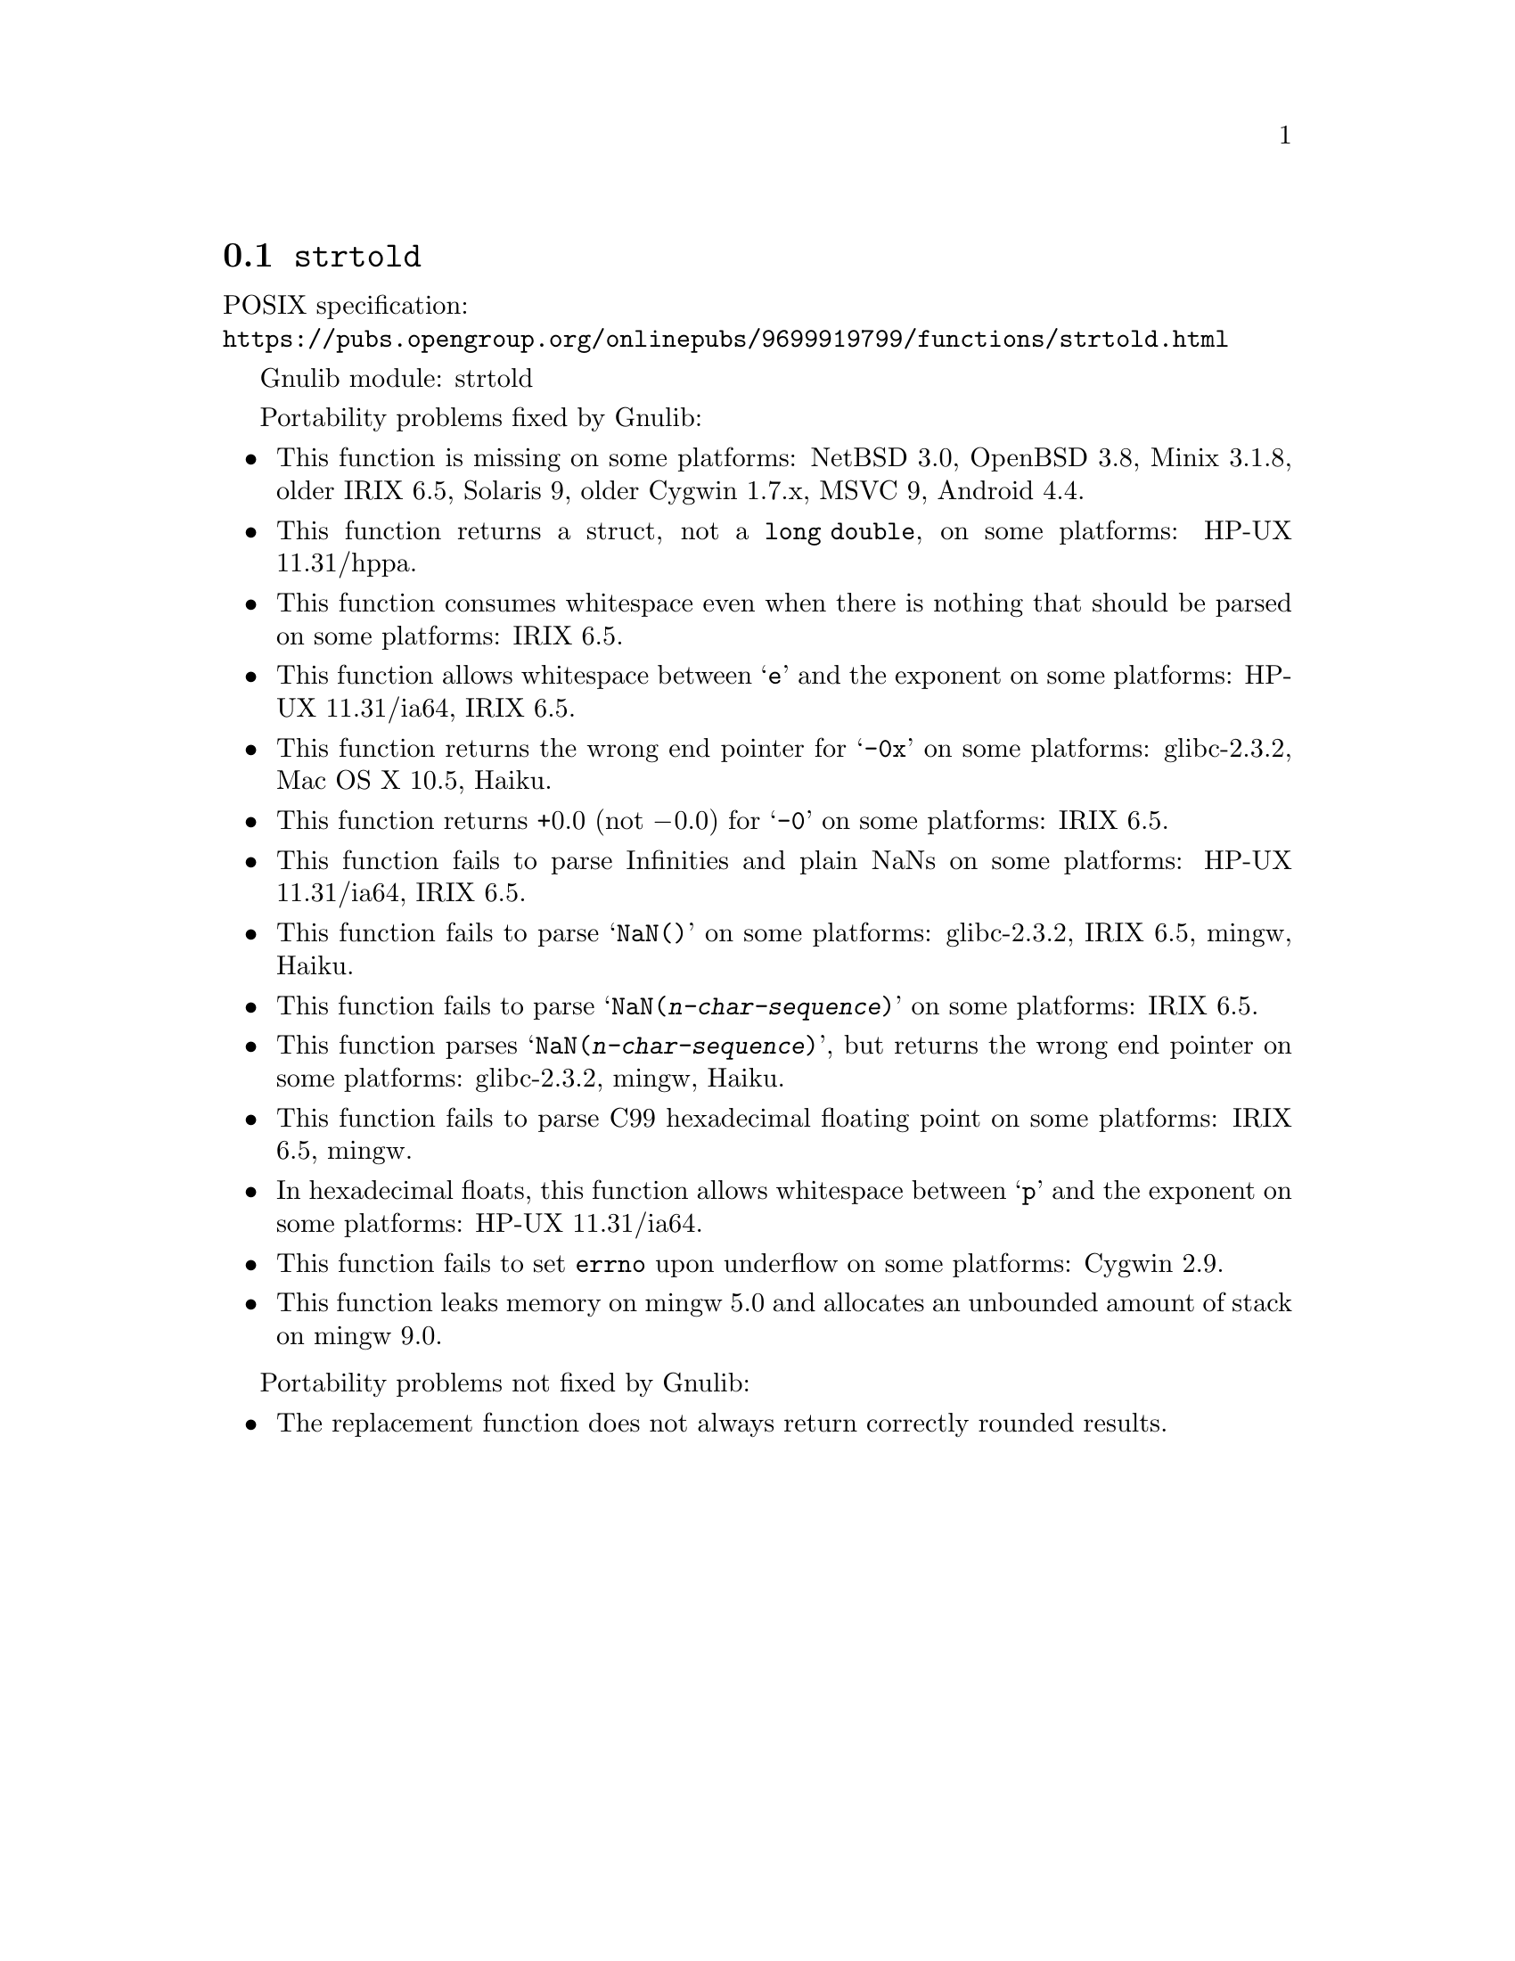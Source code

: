 @node strtold
@section @code{strtold}
@findex strtold

POSIX specification:@* @url{https://pubs.opengroup.org/onlinepubs/9699919799/functions/strtold.html}

Gnulib module: strtold

Portability problems fixed by Gnulib:
@itemize
@item
This function is missing on some platforms:
NetBSD 3.0, OpenBSD 3.8, Minix 3.1.8, older IRIX 6.5, Solaris 9, older Cygwin 1.7.x, MSVC 9, Android 4.4.

@item
This function returns a struct, not a @code{long double}, on some platforms:
HP-UX 11.31/hppa.

@item
This function consumes whitespace even when there is nothing that should
be parsed on some platforms:
IRIX 6.5.

@item
This function allows whitespace between @samp{e} and the exponent on
some platforms:
HP-UX 11.31/ia64, IRIX 6.5.

@item
This function returns the wrong end pointer for @samp{-0x} on some
platforms:
glibc-2.3.2, Mac OS X 10.5, Haiku.

@item
This function returns +0.0 (not @minus{}0.0) for @samp{-0} on some platforms:
IRIX 6.5.

@item
This function fails to parse Infinities and plain NaNs on some platforms:
HP-UX 11.31/ia64, IRIX 6.5.

@item
This function fails to parse @samp{NaN()} on some platforms:
glibc-2.3.2, IRIX 6.5, mingw, Haiku.

@item
This function fails to parse @samp{NaN(@var{n-char-sequence})} on some
platforms:
IRIX 6.5.

@item
This function parses @samp{NaN(@var{n-char-sequence})}, but returns
the wrong end pointer on some platforms:
glibc-2.3.2, mingw, Haiku.

@item
This function fails to parse C99 hexadecimal floating point on some
platforms:
IRIX 6.5, mingw.

@item
In hexadecimal floats, this function allows whitespace between @samp{p}
and the exponent on some platforms:
HP-UX 11.31/ia64.

@item
This function fails to set @code{errno} upon underflow on some platforms:
@c https://cygwin.com/ml/cygwin/2019-12/msg00072.html
Cygwin 2.9.

@item
This function leaks memory on mingw 5.0
and allocates an unbounded amount of stack on mingw 9.0.
@end itemize

Portability problems not fixed by Gnulib:
@itemize
@item
The replacement function does not always return correctly rounded results.
@end itemize
